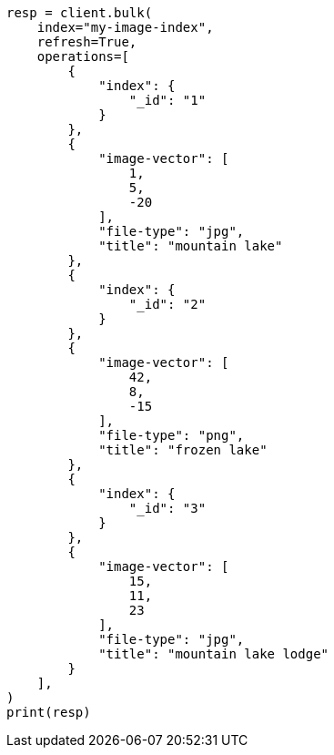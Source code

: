 // This file is autogenerated, DO NOT EDIT
// query-dsl/knn-query.asciidoc:42

[source, python]
----
resp = client.bulk(
    index="my-image-index",
    refresh=True,
    operations=[
        {
            "index": {
                "_id": "1"
            }
        },
        {
            "image-vector": [
                1,
                5,
                -20
            ],
            "file-type": "jpg",
            "title": "mountain lake"
        },
        {
            "index": {
                "_id": "2"
            }
        },
        {
            "image-vector": [
                42,
                8,
                -15
            ],
            "file-type": "png",
            "title": "frozen lake"
        },
        {
            "index": {
                "_id": "3"
            }
        },
        {
            "image-vector": [
                15,
                11,
                23
            ],
            "file-type": "jpg",
            "title": "mountain lake lodge"
        }
    ],
)
print(resp)
----
